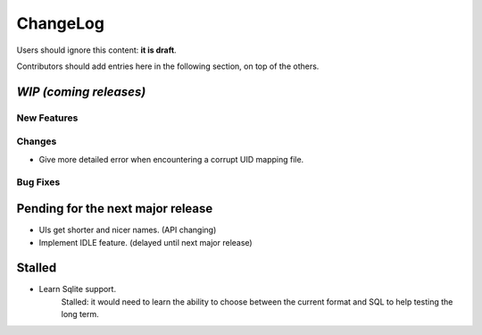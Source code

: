 =========
ChangeLog
=========

Users should ignore this content: **it is draft**.

Contributors should add entries here in the following section, on top of the
others.

`WIP (coming releases)`
=======================

New Features
------------

Changes
-------

* Give more detailed error when encountering a corrupt UID mapping file.

Bug Fixes
---------


Pending for the next major release
==================================

* UIs get shorter and nicer names. (API changing)
* Implement IDLE feature. (delayed until next major release)


Stalled
=======

* Learn Sqlite support.
    Stalled: it would need to learn the ability to choose between the current
    format and SQL to help testing the long term.
